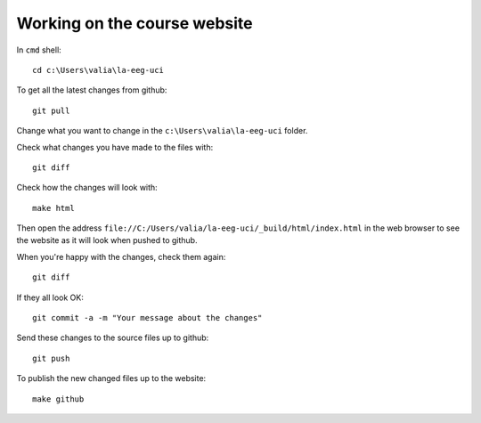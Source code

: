 #############################
Working on the course website
#############################

In ``cmd`` shell::

    cd c:\Users\valia\la-eeg-uci

To get all the latest changes from github::

    git pull

Change what you want to change in the ``c:\Users\valia\la-eeg-uci`` folder.

Check what changes you have made to the files with::

    git diff

Check how the changes will look with::

    make html

Then open the address
``file://C:/Users/valia/la-eeg-uci/_build/html/index.html`` in the web browser
to see the website as it will look when pushed to github.

When you're happy with the changes, check them again::

    git diff

If they all look OK::

    git commit -a -m "Your message about the changes"

Send these changes to the source files up to github::

    git push

To publish the new changed files up to the website::

    make github
